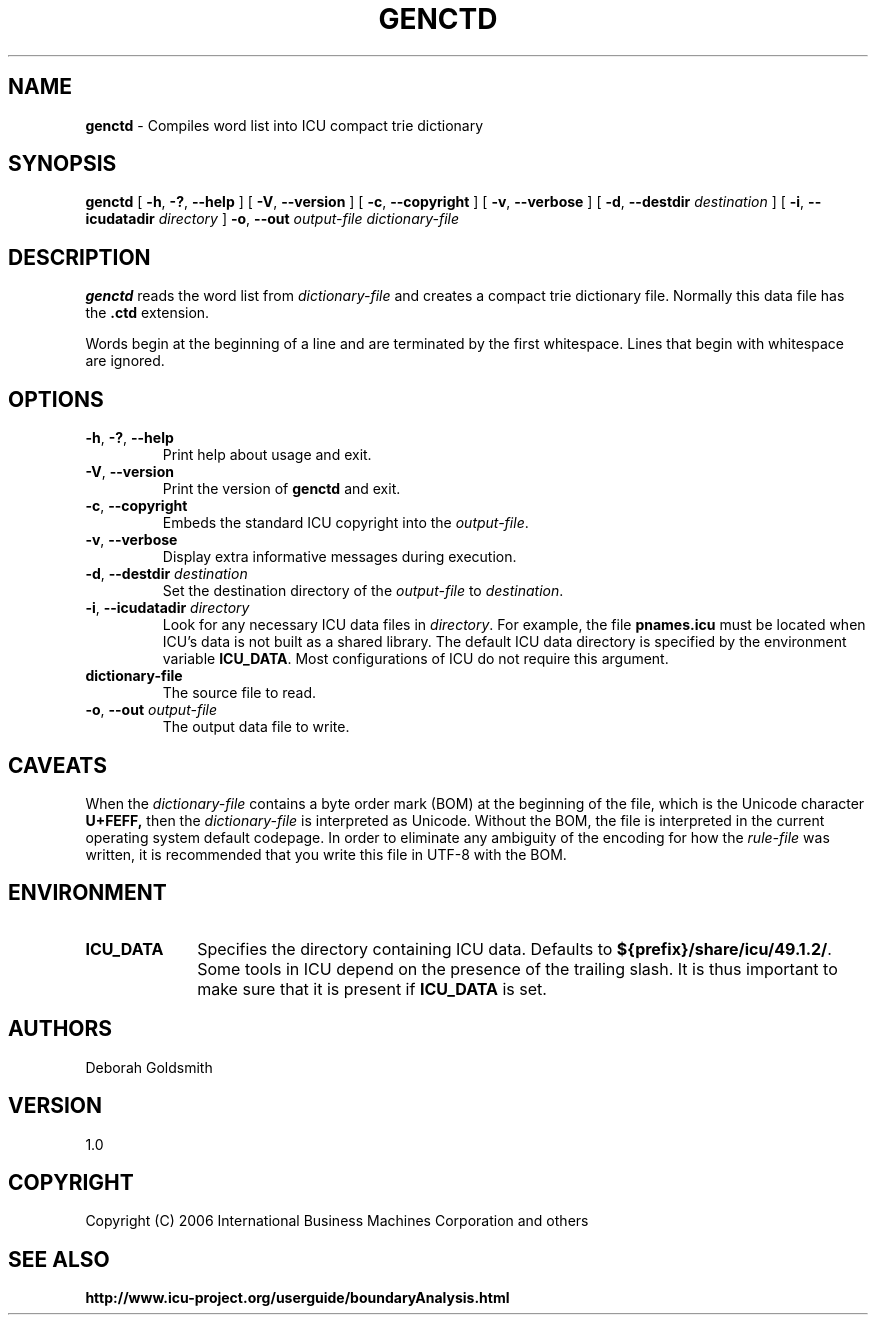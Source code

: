 .\" Hey, Emacs! This is -*-nroff-*- you know...
.\"
.\" genctd.1: manual page for the genctd utility
.\"
.\" Copyright (C) 2006-2007 International Business Machines Corporation and others
.\"
.TH GENCTD 1 "8 March 2006" "ICU MANPAGE" "ICU 49.1.2 Manual"
.SH NAME
.B genctd
\- Compiles word list into ICU compact trie dictionary
.SH SYNOPSIS
.B genctd
[
.BR "\-h\fP, \fB\-?\fP, \fB\-\-help"
]
[
.BR "\-V\fP, \fB\-\-version"
]
[
.BR "\-c\fP, \fB\-\-copyright"
]
[
.BR "\-v\fP, \fB\-\-verbose"
]
[
.BI "\-d\fP, \fB\-\-destdir" " destination"
]
[
.BI "\-i\fP, \fB\-\-icudatadir" " directory"
]
.BI "\-o\fP, \fB\-\-out" " output\-file"
.IR " dictionary\-file"
.SH DESCRIPTION
.B genctd
reads the word list from
.I dictionary-file
and creates a compact trie dictionary file. Normally this data file has the 
.B .ctd
extension.
.PP
Words begin at the beginning of a line and are terminated by the first whitespace.
Lines that begin with whitespace are ignored.
.SH OPTIONS
.TP
.BR "\-h\fP, \fB\-?\fP, \fB\-\-help"
Print help about usage and exit.
.TP
.BR "\-V\fP, \fB\-\-version"
Print the version of
.B genctd
and exit.
.TP
.BR "\-c\fP, \fB\-\-copyright"
Embeds the standard ICU copyright into the
.IR output-file .
.TP
.BR "\-v\fP, \fB\-\-verbose"
Display extra informative messages during execution.
.TP
.BI "\-d\fP, \fB\-\-destdir" " destination"
Set the destination directory of the
.IR output-file
to
.IR destination .
.TP
.BI "\-i\fP, \fB\-\-icudatadir" " directory"
Look for any necessary ICU data files in
.IR directory .
For example, the file
.B pnames.icu
must be located when ICU's data is not built as a shared library.
The default ICU data directory is specified by the environment variable
.BR ICU_DATA .
Most configurations of ICU do not require this argument.
.TP
.BI " dictionary\-file"
The source file to read.
.TP
.BI "\-o\fP, \fB\-\-out" " output\-file"
The output data file to write.
.SH CAVEATS
When the
.IR dictionary-file
contains a byte order mark (BOM) at the beginning of the file, which is the Unicode character
.B U+FEFF,
then the
.IR dictionary-file
is interpreted as Unicode. Without the BOM,
the file is interpreted in the current operating system default codepage.
In order to eliminate any ambiguity of the encoding for how the
.IR rule-file
was written, it is recommended that you write this file in UTF-8
with the BOM.
.SH ENVIRONMENT
.TP 10
.B ICU_DATA
Specifies the directory containing ICU data. Defaults to
.BR ${prefix}/share/icu/49.1.2/ .
Some tools in ICU depend on the presence of the trailing slash. It is thus
important to make sure that it is present if
.B ICU_DATA
is set.
.SH AUTHORS
Deborah Goldsmith
.SH VERSION
1.0
.SH COPYRIGHT
Copyright (C) 2006 International Business Machines Corporation and others
.SH SEE ALSO
.BR http://www.icu-project.org/userguide/boundaryAnalysis.html

